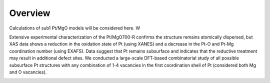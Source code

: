 Overview
========

Calculations of sub1 Pt/MgO models will be considered here. W

Extensive experimental characterization of the Pt/MgO700-R confirms the structure remains atomically dispersed, but XAS data shows a reduction in the oxidation state of Pt (using XANES) and a decrease in the Pt-O and Pt-Mg coordination number (using EXAFS). Data suggest that Pt remains subsurface and indicates that the reductive treatment may result in additional defect sites. We conducted a large-scale DFT-based combinatorial study of all possible subsurface Pt structures with any combination of 1-4 vacancies in the first coordination shell of Pt (considered both Mg and O vacancies).

.. image:: ../../../figures/nearest_neighbors.png
.. image:: ../../../figures/coordination_space_vac_study.png
  :width: 400
